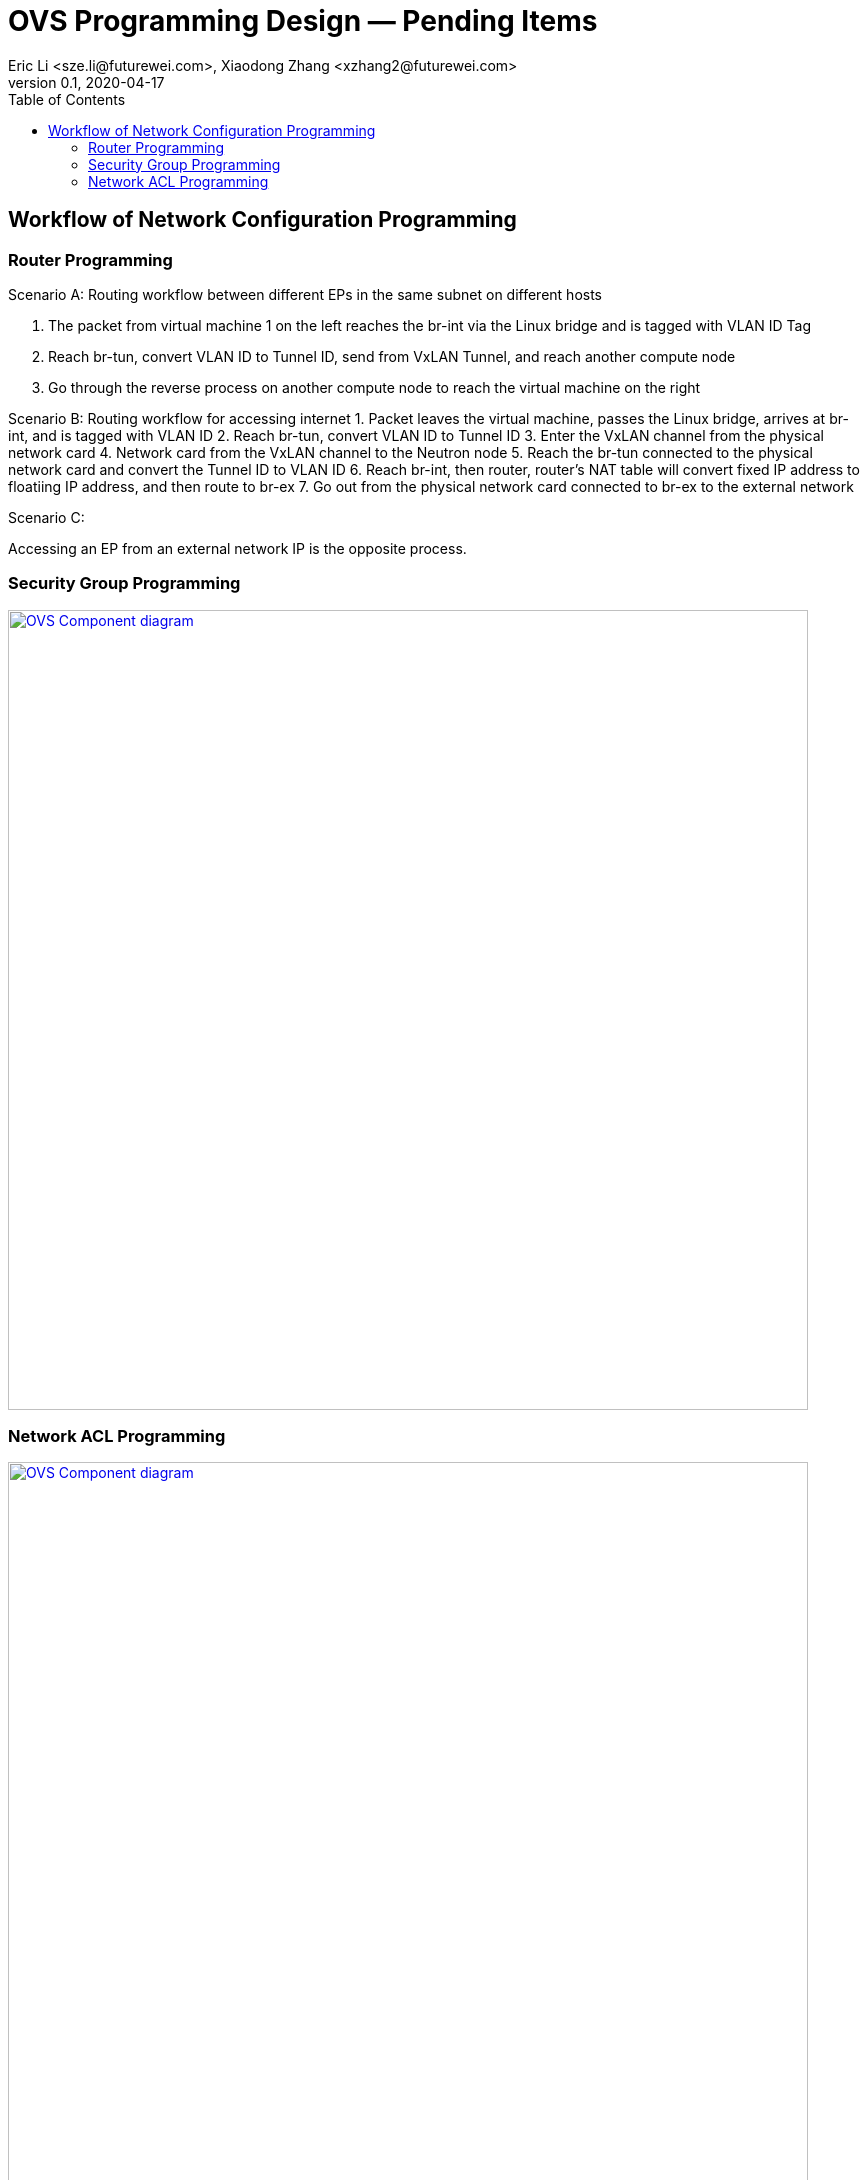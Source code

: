 = OVS Programming Design — Pending Items
Eric Li <sze.li@futurewei.com>, Xiaodong Zhang <xzhang2@futurewei.com>
v0.1, 2020-04-17
:toc: right


== Workflow of Network Configuration Programming

=== Router Programming

Scenario A:
Routing workflow between different EPs in the same subnet on different hosts

1. The packet from virtual machine 1 on the left reaches the br-int via the Linux bridge and is tagged with VLAN ID Tag
2. Reach br-tun, convert VLAN ID to Tunnel ID, send from VxLAN Tunnel, and reach another compute node
3. Go through the reverse process on another compute node to reach the virtual machine on the right

================================
Scenario B:
Routing workflow for accessing internet
1. Packet leaves the virtual machine, passes the Linux bridge, arrives at br-int, and is tagged with VLAN ID
2. Reach br-tun, convert VLAN ID to Tunnel ID
3. Enter the VxLAN channel from the physical network card
4. Network card from the VxLAN channel to the Neutron node
5. Reach the br-tun connected to the physical network card and convert the Tunnel ID to VLAN ID
6. Reach br-int, then router, router's NAT table will convert fixed IP address to floatiing IP address, and then route to br-ex
7. Go out from the physical network card connected to br-ex to the external network
================================
Scenario C:

Accessing an EP from an external network IP is the opposite process.

=== Security Group Programming

image::images/sg1.jpg["OVS Component diagram", width=800, link="images/sg1.jpg"]


=== Network ACL Programming

image::images/sg-filter.jpg["OVS Component diagram", width=800, link="images/sg-filter.jpg"]
